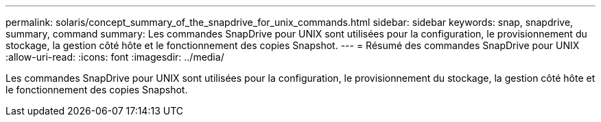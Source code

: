 ---
permalink: solaris/concept_summary_of_the_snapdrive_for_unix_commands.html 
sidebar: sidebar 
keywords: snap, snapdrive, summary, command 
summary: Les commandes SnapDrive pour UNIX sont utilisées pour la configuration, le provisionnement du stockage, la gestion côté hôte et le fonctionnement des copies Snapshot. 
---
= Résumé des commandes SnapDrive pour UNIX
:allow-uri-read: 
:icons: font
:imagesdir: ../media/


[role="lead"]
Les commandes SnapDrive pour UNIX sont utilisées pour la configuration, le provisionnement du stockage, la gestion côté hôte et le fonctionnement des copies Snapshot.
